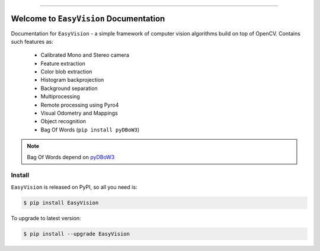 
.. image:: https://readthedocs.org/projects/easyvision/badge/?version=latest
    :target: https://easyvision.readthedocs.io/?badge=latest
    :alt: Documentation Status

.. image:: https://travis-ci.org/foxis/EasyVision.svg?branch=master
    :target: https://travis-ci.org/foxis/EasyVision?branch=master

.. image:: https://codecov.io/gh/FoxIS/EasyVision/branch/master/graph/badge.svg
  :target: https://codecov.io/gh/foxis/EasyVision

.. image:: https://img.shields.io/pypi/v/EasyVision.svg
    :target: https://pypi.python.org/pypi/EasyVision

.. image:: https://img.shields.io/pypi/l/EasyVision.svg
    :target: https://pypi.python.org/pypi/EasyVision

.. image:: https://img.shields.io/pypi/pyversions/EasyVision.svg
    :target: https://pypi.python.org/pypi/EasyVision

.. image:: https://img.shields.io/badge/STAR_Me_on_GitHub!--None.svg?style=social
    :target: https://github.com/foxis/EasyVision

------


.. image:: https://img.shields.io/badge/Link-Document-blue.svg
      :target: https://easyvision.readthedocs.io/index.html

.. image:: https://img.shields.io/badge/Link-API-blue.svg
      :target: https://easyvision.readthedocs.io/py-modindex.html

.. image:: https://img.shields.io/badge/Link-Source_Code-blue.svg
      :target: https://easyvision.readthedocs.io/py-modindex.html

.. image:: https://img.shields.io/badge/Link-Install-blue.svg
      :target: `install`_

.. image:: https://img.shields.io/badge/Link-GitHub-blue.svg
      :target: https://github.com/foxis/EasyVision

.. image:: https://img.shields.io/badge/Link-Submit_Issue-blue.svg
      :target: https://github.com/foxis/EasyVision/issues

.. image:: https://img.shields.io/badge/Link-Request_Feature-blue.svg
      :target: https://github.com/foxis/EasyVision/issues

.. image:: https://img.shields.io/badge/Link-Download-blue.svg
      :target: https://pypi.org/pypi/EasyVision#files


Welcome to ``EasyVision`` Documentation
==============================================================================

Documentation for ``EasyVision`` - a simple framework of computer vision algorithms build on top of OpenCV.
Contains such features as:

    - Calibrated Mono and Stereo camera
    - Feature extraction
    - Color blob extraction
    - Histogram backprojection
    - Background separation
    - Multiprocessing
    - Remote processing using Pyro4
    - Visual Odometry and Mappings
    - Object recognition
    - Bag Of Words (``pip install pyDBoW3``)


.. note::

    Bag Of Words depend on `pyDBoW3 <https://github.com/foxis/pyDBoW3>`_

.. _install:

Install
------------------------------------------------------------------------------

``EasyVision`` is released on PyPI, so all you need is:

.. code-block:: console

    $ pip install EasyVision

To upgrade to latest version:

.. code-block:: console

    $ pip install --upgrade EasyVision
